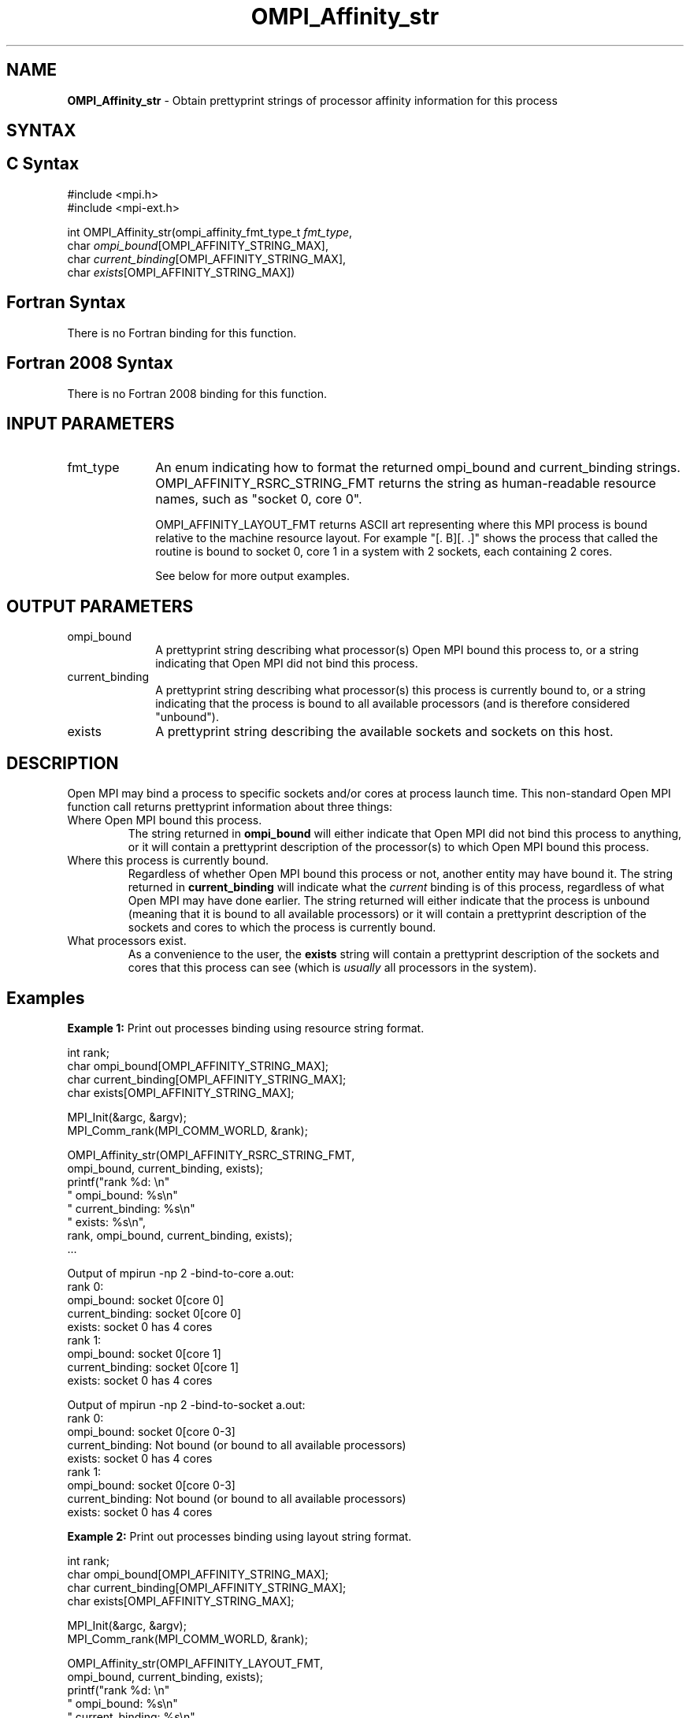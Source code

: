 .\" -*- nroff -*-
.\" Copyright 2007-2010 Oracle and/or its affiliates.  All rights reserved.
.\" Copyright (c) 1996 Thinking Machines Corporation
.\" Copyright (c) 2010 Cisco Systems, Inc.  All rights reserved.
.\" $COPYRIGHT$
.TH OMPI_Affinity_str 3 "Mar 03, 2020" "4.0.3" "Open MPI"
.SH NAME
\fBOMPI_Affinity_str\fP \- Obtain prettyprint strings of processor affinity information for this process

.SH SYNTAX
.ft R
.SH C Syntax
.nf
#include <mpi.h>
#include <mpi-ext.h>

int OMPI_Affinity_str(ompi_affinity_fmt_type_t \fIfmt_type\fP,
                      char \fIompi_bound\fP[OMPI_AFFINITY_STRING_MAX],
                      char \fIcurrent_binding\fP[OMPI_AFFINITY_STRING_MAX],
                      char \fIexists\fP[OMPI_AFFINITY_STRING_MAX])
.fi
.SH Fortran Syntax
There is no Fortran binding for this function.
.
.SH Fortran 2008 Syntax
There is no Fortran 2008 binding for this function.
.
.SH INPUT PARAMETERS
.ft R
.TP 1i
fmt_type
An enum indicating how to format the returned ompi_bound and
current_binding strings.  OMPI_AFFINITY_RSRC_STRING_FMT returns the
string as human-readable resource names, such as "socket 0, core 0".

OMPI_AFFINITY_LAYOUT_FMT returns ASCII art representing where this MPI
process is bound relative to the machine resource layout.  For example
"[. B][. .]" shows the process that called the routine is bound to
socket 0, core 1 in a system with 2 sockets, each containing 2 cores.

See below for more output examples.

.
.SH OUTPUT PARAMETERS
.ft R
.TP 1i
ompi_bound
A prettyprint string describing what processor(s) Open MPI bound this
process to, or a string indicating that Open MPI did not bind this
process.
.
.TP 1i
current_binding
A prettyprint string describing what processor(s) this process is
currently bound to, or a string indicating that the process is bound
to all available processors (and is therefore considered "unbound").
.
.TP 1i
exists
A prettyprint string describing the available sockets and sockets on
this host.

.SH DESCRIPTION
.ft R
Open MPI may bind a process to specific sockets and/or cores at
process launch time.  This non-standard Open MPI function call returns
prettyprint information about three things:
.
.TP
Where Open MPI bound this process.
The string returned in
.B
ompi_bound
will either indicate that Open MPI did not bind this process to
anything, or it will contain a prettyprint description of the
processor(s) to which Open MPI bound this process.
.
.TP
Where this process is currently bound.
Regardless of whether Open MPI bound this process or not, another
entity may have bound it.  The string returned in
.B current_binding
will indicate what the
.I
current
binding is of this process, regardless of what Open MPI may have done
earlier.  The string returned will either indicate that the process is
unbound (meaning that it is bound to all available processors) or it
will contain a prettyprint description of the sockets and cores to
which the process is currently bound.
.
.TP
What processors exist.
As a convenience to the user, the
.B
exists
string will contain a prettyprint description of the sockets and cores
that this process can see (which is
.I usually
all processors in the system).

.SH Examples
.ft R
\fBExample 1:\fP  Print out processes binding using resource string format.
.sp
.nf
    int rank;
    char ompi_bound[OMPI_AFFINITY_STRING_MAX];
    char current_binding[OMPI_AFFINITY_STRING_MAX];
    char exists[OMPI_AFFINITY_STRING_MAX];

    MPI_Init(&argc, &argv);
    MPI_Comm_rank(MPI_COMM_WORLD, &rank);

    OMPI_Affinity_str(OMPI_AFFINITY_RSRC_STRING_FMT,
                      ompi_bound, current_binding, exists);
    printf("rank %d: \\n"
           "       ompi_bound: %s\\n"
           "  current_binding: %s\\n"
           "           exists: %s\\n",
           rank, ompi_bound, current_binding, exists);
    ...
.fi
.PP
Output of mpirun -np 2 -bind-to-core a.out:
.nf
rank 0:
       ompi_bound: socket 0[core 0]
  current_binding: socket 0[core 0]
           exists: socket 0 has 4 cores
rank 1:
       ompi_bound: socket 0[core 1]
  current_binding: socket 0[core 1]
           exists: socket 0 has 4 cores
.fi
.PP
Output of mpirun -np 2 -bind-to-socket a.out:
.nf
rank 0:
       ompi_bound: socket 0[core 0-3]
  current_binding: Not bound (or bound to all available processors)
           exists: socket 0 has 4 cores
rank 1:
       ompi_bound: socket 0[core 0-3]
  current_binding: Not bound (or bound to all available processors)
           exists: socket 0 has 4 cores
.fi
.sp
.br
\fBExample 2:\fP  Print out processes binding using layout string format.
.sp
.nf
    int rank;
    char ompi_bound[OMPI_AFFINITY_STRING_MAX];
    char current_binding[OMPI_AFFINITY_STRING_MAX];
    char exists[OMPI_AFFINITY_STRING_MAX];

    MPI_Init(&argc, &argv);
    MPI_Comm_rank(MPI_COMM_WORLD, &rank);

    OMPI_Affinity_str(OMPI_AFFINITY_LAYOUT_FMT,
                      ompi_bound, current_binding, exists);
    printf("rank %d: \\n"
           "       ompi_bound: %s\\n"
           "  current_binding: %s\\n"
           "           exists: %s\\n",
           rank, ompi_bound, current_binding, exists);
    ...
.fi
.PP
Output of mpirun -np 2 -bind-to-core a.out:
.nf
rank 0:
       ompi_bound: [B . . .]
  current_binding: [B . . .]
           exists: [. . . .]
rank 1:
       ompi_bound: [. B . .]
  current_binding: [. B . .]
           exists: [. . . .]
.fi
.PP
Output of mpirun -np 2 -bind-to-socket a.out:
.nf
rank 0:
       ompi_bound: [B B B B]
  current_binding: [B B B B]
           exists: [. . . .]
rank 1:
       ompi_bound: [B B B B]
  current_binding: [B B B B]
           exists: [. . . .]
.fi

.SH See Also
.ft R
.nf
mpirun(1)
.fi

